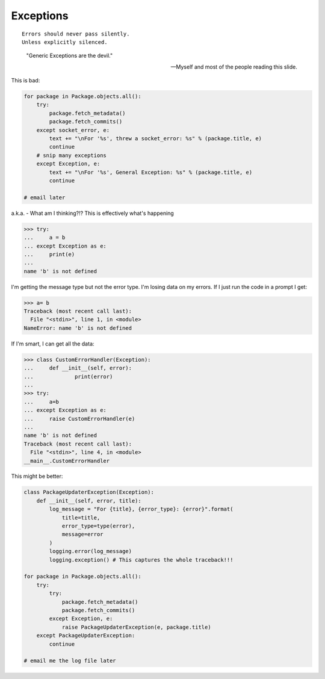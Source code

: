===========
Exceptions
===========

.. parsed-literal::

    Errors should never pass silently.
    Unless explicitly silenced.

.. epigraph::

    "Generic Exceptions are the devil." 
    
    -- Myself and most of the people reading this slide.
    
This is bad:

.. code-block:: python

    for package in Package.objects.all():
        try:
            package.fetch_metadata()
            package.fetch_commits()
        except socket_error, e:
            text += "\nFor '%s', threw a socket_error: %s" % (package.title, e)
            continue
        # snip many exceptions
        except Exception, e:
            text += "\nFor '%s', General Exception: %s" % (package.title, e)
            continue
            
    # email later
            
a.k.a. - What am I thinking?!? This is effectively what's happening

.. code-block:: python

    >>> try:
    ...     a = b
    ... except Exception as e:
    ...     print(e)
    ... 
    name 'b' is not defined
    
I'm getting the message type but not the error type. I'm losing data on my errors. If I just run the code in a prompt I get:

.. code-block:: python

    >>> a= b
    Traceback (most recent call last):
      File "<stdin>", line 1, in <module>
    NameError: name 'b' is not defined

If I'm smart, I can get all the data:

.. code-block:: python

    >>> class CustomErrorHandler(Exception):
    ...     def __init__(self, error):
    ...             print(error)
    ... 
    >>> try:
    ...     a=b
    ... except Exception as e:
    ...     raise CustomErrorHandler(e)
    ... 
    name 'b' is not defined
    Traceback (most recent call last):
      File "<stdin>", line 4, in <module>
    __main__.CustomErrorHandler
        
This might be better:

.. code-block:: python

    class PackageUpdaterException(Exception):
        def __init__(self, error, title):
            log_message = "For {title}, {error_type}: {error}".format(
                title=title,
                error_type=type(error),
                message=error
            )
            logging.error(log_message)
            logging.exception() # This captures the whole traceback!!!
        
    for package in Package.objects.all():
        try:
            try:
                package.fetch_metadata()
                package.fetch_commits()
            except Exception, e:
                raise PackageUpdaterException(e, package.title)
        except PackageUpdaterException:
            continue
            
    # email me the log file later